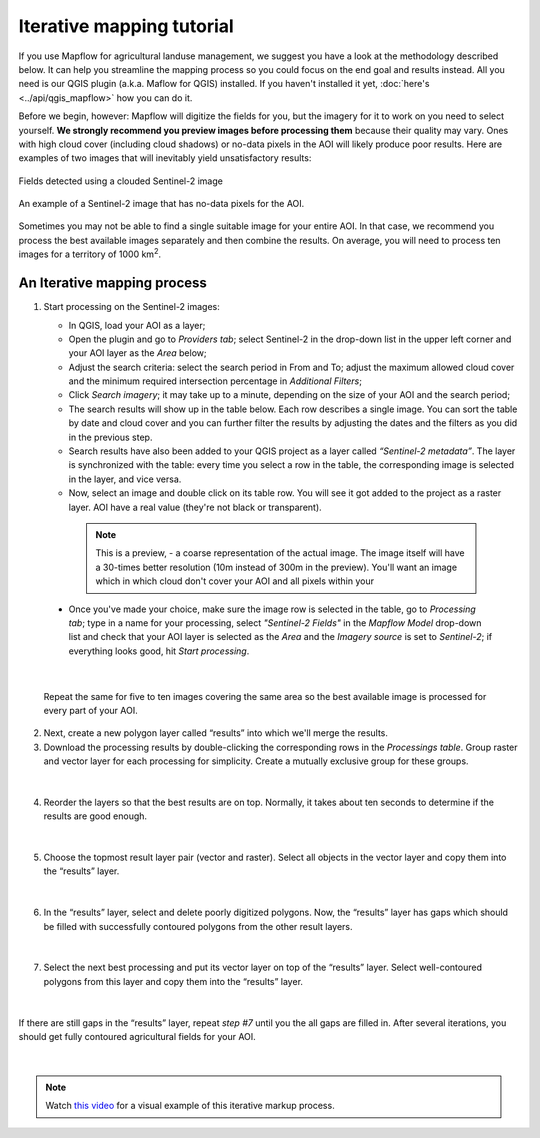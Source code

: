 Iterative mapping tutorial
==========================

If you use Mapflow for agricultural landuse management, we suggest you have a look at the methodology described below. It can help you streamline the mapping process so you could focus on the end goal and results instead. All you need is our QGIS plugin (a.k.a. Maflow for QGIS) installed. If you haven't installed it yet, :doc:`here's <../api/qgis_mapflow>` how you can do it.

Before we begin, however: Mapflow will digitize the fields for you, but the imagery for it to work on you need to select yourself. **We strongly recommend you preview images before processing them** because their quality may vary. Ones with high cloud cover (including cloud shadows) or no-data pixels in the AOI will likely produce poor results. Here are examples of two images that will inevitably yield unsatisfactory results:

.. figure:: _static/iterative_mapping/3.png
  :alt: Fields mask detected on a cloudy Sentinel-2 image
  :align: center
  :width: 15cm

  Fields detected using a clouded Sentinel-2 image

.. figure:: _static/iterative_mapping/8.png
  :alt: Sentinel-2 image with no-data to the AOI
  :align: center
  :width: 15cm

  An example of a Sentinel-2 image that has no-data pixels for the AOI.

Sometimes you may not be able to find a single suitable image for your entire AOI. In that case, we recommend you process the best available images separately and then combine the results. On average, you will need to process ten images for a territory of 1000 km\ :sup:`2`.

An Iterative mapping process
~~~~~~~~~~~~~~~~~~~~~~~~~~~~~~
1. Start processing on the Sentinel-2 images:

   * In QGIS, load your AOI as a layer;
   * Open the plugin and go to *Providers tab*; select Sentinel-2 in the drop-down list in the upper left corner and your AOI layer as the *Area* below;
   * Adjust the search criteria: select the search period in From and To; adjust the maximum allowed cloud cover and the minimum required intersection percentage in *Additional Filters*;
   * Click *Search imagery*; it may take up to a minute, depending on the size of your AOI and the search period;
   * The search results will show up in the table below. Each row describes a single image. You can sort the table by date and cloud cover and you can further filter the results by adjusting the dates and the filters as you did in the previous step. 
   * Search results have also been added to your QGIS project as a layer called *“Sentinel-2 metadata”*. The layer is synchronized with the table: every time you select a row in the table, the corresponding image is selected in the layer, and vice versa.
   * Now, select an image and double click on its table row. You will see it got added to the project as a raster layer. AOI have a real value (they're not black or transparent).

    .. note:: 
      This is a preview, - a coarse representation of the actual image. The image itself will have a 30-times better resolution (10m instead of 300m in the preview). You'll want an image which in which cloud don't cover your AOI and all pixels within your 

  .. figure:: _static/iterative_mapping/10.png
    :alt: Providers tab
    :align: center
    :width: 15cm

  * Once you've made your choice, make sure the image row is selected in the table, go to *Processing tab*; type in a name for your processing, select *"Sentinel-2 Fields"* in the *Mapflow Model* drop-down list and check that your AOI layer is selected as the *Area* and the *Imagery source* is set to *Sentinel-2*; if everything looks good, hit *Start processing*.


.. figure:: _static/iterative_mapping/8.png
  :alt: Processing tab
  :align: center
  :width: 15cm
|

  Repeat the same for five to ten images covering the same area so the best available image is processed for every part of your AOI. 

2. Next, create a new polygon layer called “results” into which we'll merge the results.
3. Download the processing results by double-clicking the corresponding rows in the *Processings table*. Group raster and vector layer for each processing for simplicity. Create a mutually exclusive group for these groups.


.. figure:: _static/iterative_mapping/7.png
  :alt: Creating the mutually exclusive group
  :align: center
  :width: 15cm
|

4. Reorder the layers so that the best results are on top. Normally, it takes about ten seconds to determine if the results are good enough.

.. figure:: _static/iterative_mapping/11.png
  :alt: Rank_inference_result
  :align: center
  :width: 15cm
|

5. Choose the topmost result layer pair (vector and raster). Select all objects in the vector layer and copy them into the “results” layer.

.. figure:: _static/iterative_mapping/2.png
  :alt: Copy fields mask into result layer
  :align: center
  :width: 15cm
|

6. In the “results” layer, select and delete poorly digitized polygons. Now, the “results” layer has gaps which should be filled with successfully contoured polygons from the other result layers.

.. figure:: _static/iterative_mapping/1.png
  :alt: Find and delete bad field mask
  :align: center
  :width: 15cm
|

7. Select the next best processing and put its vector layer on top of the “results” layer. Select well-contoured polygons from this layer and copy them into the “results” layer.

.. figure:: _static/iterative_mapping/5.png
  :alt: Find and past good field mask
  :align: center
  :width: 15cm
|

If there are still gaps in the “results” layer, repeat *step #7* until you the all gaps are filled in. After several iterations, you should get fully contoured agricultural fields for your AOI. 


.. figure:: _static/iterative_mapping/6.png
  :alt: Result of itaretive mapping
  :align: center
  :width: 15cm
|
.. note:: 
    Watch `this video <https://youtu.be/ZTsT27FyQPI>`_ for a visual example of this iterative markup process.
